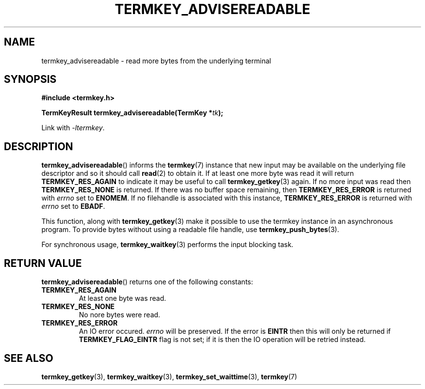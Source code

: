 .TH TERMKEY_ADVISEREADABLE 3
.SH NAME
termkey_advisereadable \- read more bytes from the underlying terminal
.SH SYNOPSIS
.nf
.B #include <termkey.h>
.sp
.BI "TermKeyResult termkey_advisereadable(TermKey *" tk );
.fi
.sp
Link with \fI-ltermkey\fP.
.SH DESCRIPTION
\fBtermkey_advisereadable\fP() informs the \fBtermkey\fP(7) instance that new input may be available on the underlying file descriptor and so it should call \fBread\fP(2) to obtain it. If at least one more byte was read it will return \fBTERMKEY_RES_AGAIN\fP to indicate it may be useful to call \fBtermkey_getkey\fP(3) again. If no more input was read then \fBTERMKEY_RES_NONE\fP is returned. If there was no buffer space remaining, then \fBTERMKEY_RES_ERROR\fP is returned with \fIerrno\fP set to \fBENOMEM\fP. If no filehandle is associated with this instance, \fBTERMKEY_RES_ERROR\fP is returned with \fIerrno\fP set to \fBEBADF\fP.
.PP
This function, along with \fBtermkey_getkey\fP(3) make it possible to use the termkey instance in an asynchronous program. To provide bytes without using a readable file handle, use \fBtermkey_push_bytes\fP(3).
.PP
For synchronous usage, \fBtermkey_waitkey\fP(3) performs the input blocking task.
.SH "RETURN VALUE"
\fBtermkey_advisereadable\fP() returns one of the following constants:
.TP
.B TERMKEY_RES_AGAIN
At least one byte was read.
.TP
.B TERMKEY_RES_NONE
No nore bytes were read.
.TP
.B TERMKEY_RES_ERROR
An IO error occured. \fIerrno\fP will be preserved. If the error is \fBEINTR\fP then this will only be returned if \fBTERMKEY_FLAG_EINTR\fP flag is not set; if it is then the IO operation will be retried instead.
.SH "SEE ALSO"
.BR termkey_getkey (3),
.BR termkey_waitkey (3),
.BR termkey_set_waittime (3),
.BR termkey (7)
